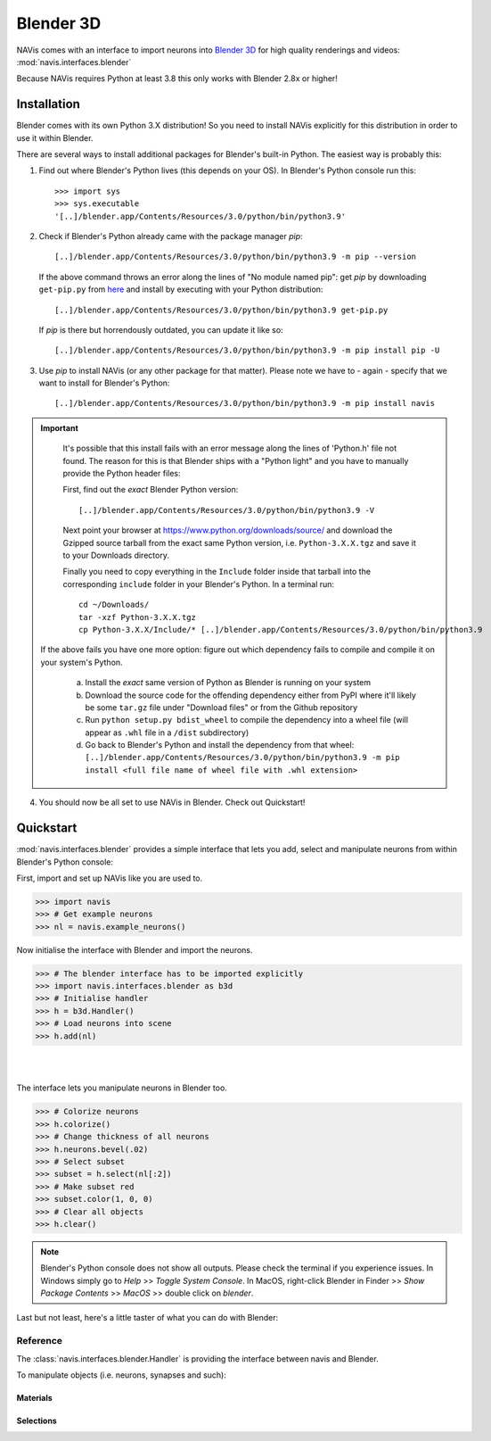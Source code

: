 .. _blender3d:

.. role:: red

Blender 3D
----------

NAVis comes with an interface to import neurons into
`Blender 3D <https://www.blender.org>`_ for high quality renderings and
videos: :mod:`navis.interfaces.blender`

Because NAVis requires Python at least 3.8 this only works with Blender 2.8x
or higher!

Installation
============

Blender comes with its own Python 3.X distribution! So you need to install
NAVis explicitly for this distribution in order to use it within Blender.

There are several ways to install additional packages for Blender's
built-in Python. The easiest way is probably this:

1. Find out where Blender's Python lives (this depends on your OS). In
   :red:`Blender's Python console` run this::

    >>> import sys
    >>> sys.executable
    '[..]/blender.app/Contents/Resources/3.0/python/bin/python3.9'

2. Check if Blender's Python already came with the package manager `pip`::

    [..]/blender.app/Contents/Resources/3.0/python/bin/python3.9 -m pip --version

   If the above command throws an error along the lines of "No module named pip":
   get `pip` by downloading ``get-pip.py`` from
   `here <https://pip.pypa.io/en/stable/installing/>`_ and install by executing
   with your Python distribution::

    [..]/blender.app/Contents/Resources/3.0/python/bin/python3.9 get-pip.py

   If `pip` is there but horrendously outdated, you can update it like so::

    [..]/blender.app/Contents/Resources/3.0/python/bin/python3.9 -m pip install pip -U

3. Use `pip` to install NAVis (or any other package for that matter). Please note
   we have to - again - specify that we want to install for Blender's Python::

    [..]/blender.app/Contents/Resources/3.0/python/bin/python3.9 -m pip install navis

.. important::
   It's possible that this install fails with an error message along the lines
   of :red:`'Python.h' file not found`. The reason for this is that Blender
   ships with a "Python light" and you have to manually provide the Python
   header files:

   First, find out the *exact* Blender Python version::

    [..]/blender.app/Contents/Resources/3.0/python/bin/python3.9 -V

   Next point your browser at https://www.python.org/downloads/source/ and
   download the Gzipped source tarball from the exact same Python version,
   i.e. ``Python-3.X.X.tgz`` and save it to your Downloads directory.

   Finally you need to copy everything in the ``Include`` folder inside that
   tarball into the corresponding ``include`` folder in your Blender's Python.
   In a terminal run::

    cd ~/Downloads/
    tar -xzf Python-3.X.X.tgz
    cp Python-3.X.X/Include/* [..]/blender.app/Contents/Resources/3.0/python/bin/python3.9

  If the above fails you have one more option: figure out which dependency fails
  to compile and compile it on your system's Python.

    a) Install the *exact* same version of Python as Blender is running on your
       system
    b) Download the source code for the offending dependency either from PyPI
       where it'll likely be some ``tar.gz`` file under "Download files" or
       from the Github repository
    c) Run ``python setup.py bdist_wheel`` to compile the dependency into a wheel
       file (will appear as ``.whl`` file in a ``/dist`` subdirectory)
    d) Go back to Blender's Python and install the dependency from that wheel:
       ``[..]/blender.app/Contents/Resources/3.0/python/bin/python3.9 -m pip install <full file name of wheel file with .whl extension>``

4. You should now be all set to use NAVis in Blender. Check out Quickstart!

Quickstart
==========

:mod:`navis.interfaces.blender` provides a simple interface that lets you add,
select and manipulate neurons from within :red:`Blender's Python console`:

First, import and set up NAVis like you are used to.

>>> import navis
>>> # Get example neurons
>>> nl = navis.example_neurons()

Now initialise the interface with Blender and import the neurons.

>>> # The blender interface has to be imported explicitly
>>> import navis.interfaces.blender as b3d
>>> # Initialise handler
>>> h = b3d.Handler()
>>> # Load neurons into scene
>>> h.add(nl)

|

.. image:: tutorials/figures/b3d_screenshot.jpg

|

The interface lets you manipulate neurons in Blender too.

>>> # Colorize neurons
>>> h.colorize()
>>> # Change thickness of all neurons
>>> h.neurons.bevel(.02)
>>> # Select subset
>>> subset = h.select(nl[:2])
>>> # Make subset red
>>> subset.color(1, 0, 0)
>>> # Clear all objects
>>> h.clear()

.. note::
   Blender's Python console does not show all outputs. Please check the terminal
   if you experience issues. In Windows simply go to `Help` >> `Toggle System
   Console`. In MacOS, right-click Blender in Finder >> `Show Package Contents`
   >> `MacOS` >> double click on `blender`.

Last but not least, here's a little taster of what you can do with Blender:

.. raw:: html

   <iframe width="560" height="315" src="https://www.youtube.com/embed/wl3sFG7WQJc" title="YouTube video player" frameborder="0" allow="accelerometer; autoplay; clipboard-write; encrypted-media; gyroscope; picture-in-picture" allowfullscreen></iframe>

Reference
~~~~~~~~~

The :class:`navis.interfaces.blender.Handler` is providing the interface between
navis and Blender.

.. autosummary::
    :toctree: generated/

    navis.interfaces.blender.Handler

To manipulate objects (i.e. neurons, synapses and such):

.. autosummary::
    :toctree: generated/

    navis.interfaces.blender.Handler.add
    navis.interfaces.blender.Handler.clear
    navis.interfaces.blender.Handler.select
    navis.interfaces.blender.Handler.hide
    navis.interfaces.blender.Handler.unhide

Materials
+++++++++
.. autosummary::
    :toctree: generated/

    navis.interfaces.blender.Handler.color
    navis.interfaces.blender.Handler.colorize
    navis.interfaces.blender.Handler.emit
    navis.interfaces.blender.Handler.use_transparency
    navis.interfaces.blender.Handler.alpha
    navis.interfaces.blender.Handler.bevel


Selections
++++++++++
.. autosummary::
    :toctree: generated/

    navis.interfaces.blender.Handler.select

    navis.interfaces.blender.ObjectList.select
    navis.interfaces.blender.ObjectList.color
    navis.interfaces.blender.ObjectList.colorize
    navis.interfaces.blender.ObjectList.emit
    navis.interfaces.blender.ObjectList.use_transparency
    navis.interfaces.blender.ObjectList.alpha
    navis.interfaces.blender.ObjectList.bevel

    navis.interfaces.blender.ObjectList.hide
    navis.interfaces.blender.ObjectList.unhide
    navis.interfaces.blender.ObjectList.hide_others

    navis.interfaces.blender.ObjectList.delete

    navis.interfaces.blender.ObjectList.to_json
